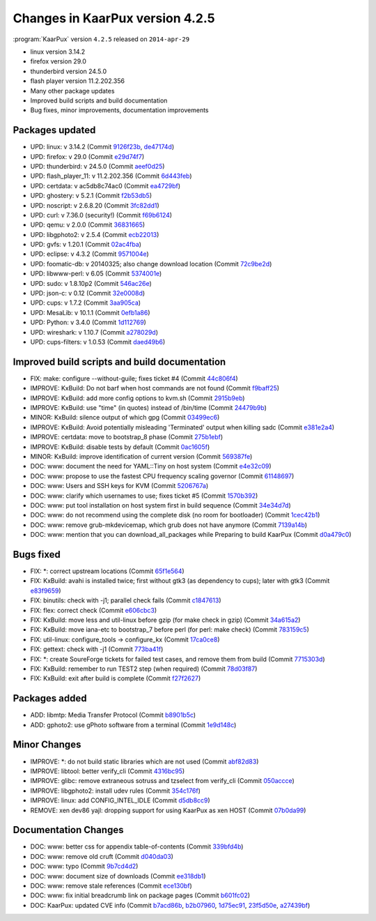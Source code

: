 .. 
   KaarPux: http://kaarpux.kaarposoft.dk
   Copyright (C) 2015: Henrik Kaare Poulsen
   License: http://kaarpux.kaarposoft.dk/license.html

.. _changes_4_2_5:


================================
Changes in KaarPux version 4.2.5
================================


:program:`KaarPux` version ``4.2.5`` released on ``2014-apr-29``

- linux version 3.14.2

- firefox version 29.0

- thunderbird version 24.5.0

- flash player version 11.2.202.356

- Many other package updates

- Improved build scripts and build documentation

- Bug fixes, minor improvements, documentation improvements


Packages updated
################

- UPD: linux: v 3.14.2
  (Commit `9126f23b <http://sourceforge.net/p/kaarpux/code/ci/9126f23bbd49455ae2412250e2a399db7f448df3/>`_,
  `de47174d <http://sourceforge.net/p/kaarpux/code/ci/de47174d3aad31ca6ab1164e366dad4088cb12f5/>`_)

- UPD: firefox: v 29.0
  (Commit `e29d74f7 <http://sourceforge.net/p/kaarpux/code/ci/e29d74f78ddff972dd2970d1b720423a35413428/>`_)

- UPD: thunderbird: v 24.5.0
  (Commit `aeef0d25 <http://sourceforge.net/p/kaarpux/code/ci/aeef0d251ec50bcd2a0c309d6c582ef051fed41d/>`_)

- UPD: flash_player_11: v 11.2.202.356
  (Commit `6d443feb <http://sourceforge.net/p/kaarpux/code/ci/6d443feb89d6ae613f30e3e2df643ca6fd170586/>`_)

- UPD: certdata: v ac5db8c74ac0
  (Commit `ea4729bf <http://sourceforge.net/p/kaarpux/code/ci/ea4729bf075b40f025a6da8945ae7cc1298be3fb/>`_)

- UPD: ghostery: v 5.2.1
  (Commit `f2b53db5 <http://sourceforge.net/p/kaarpux/code/ci/f2b53db5fd196a613a410fb79a77004e5cf029e7/>`_)

- UPD: noscript: v 2.6.8.20
  (Commit `3fc82dd1 <http://sourceforge.net/p/kaarpux/code/ci/3fc82dd17a7b6314cae4bc431f54beae43ae8d0b/>`_)

- UPD: curl: v 7.36.0 (security!)
  (Commit `f69b6124 <http://sourceforge.net/p/kaarpux/code/ci/f69b612479eef04beb61c1f62e1d89474766ae73/>`_)

- UPD: qemu: v 2.0.0
  (Commit `36831665 <http://sourceforge.net/p/kaarpux/code/ci/3683166518e7d6685cccd647919ce8636e5c4a2d/>`_)

- UPD: libgphoto2: v 2.5.4
  (Commit `ecb22013 <http://sourceforge.net/p/kaarpux/code/ci/ecb22013af0963f007838e81ebc664cde958e9be/>`_)

- UPD: gvfs: v 1.20.1
  (Commit `02ac4fba <http://sourceforge.net/p/kaarpux/code/ci/02ac4fba60d637fd76b3f1640bc330de1d45e53b/>`_)

- UPD: eclipse: v 4.3.2
  (Commit `9571004e <http://sourceforge.net/p/kaarpux/code/ci/9571004eed15866a9fb895f8af89a69a73285386/>`_)

- UPD: foomatic-db: v 20140325; also change download location
  (Commit `72c9be2d <http://sourceforge.net/p/kaarpux/code/ci/72c9be2d129010f297bcf26ba45c73392b4d84e9/>`_)

- UPD: libwww-perl: v 6.05
  (Commit `5374001e <http://sourceforge.net/p/kaarpux/code/ci/5374001e454b28ff8e63f685e47f5ba2eab52496/>`_)

- UPD: sudo: v 1.8.10p2
  (Commit `546ac26e <http://sourceforge.net/p/kaarpux/code/ci/546ac26e089a43bdd8ccc96e987c88fcf2c0ac92/>`_)

- UPD: json-c: v 0.12
  (Commit `32e0008d <http://sourceforge.net/p/kaarpux/code/ci/32e0008d5bd2c0a950b073c5ff1fdc1a0f9e5365/>`_)

- UPD: cups: v 1.7.2
  (Commit `3aa905ca <http://sourceforge.net/p/kaarpux/code/ci/3aa905cab9c3587b52501d1be041394a9d823d89/>`_)

- UPD: MesaLib: v 10.1.1
  (Commit `0efb1a86 <http://sourceforge.net/p/kaarpux/code/ci/0efb1a86a662cedbe941cec958d426741fdda198/>`_)

- UPD: Python: v 3.4.0
  (Commit `1d112769 <http://sourceforge.net/p/kaarpux/code/ci/1d1127696d6caefeb7b528b624d7feb6f9361225/>`_)

- UPD: wireshark: v 1.10.7
  (Commit `a278029d <http://sourceforge.net/p/kaarpux/code/ci/a278029d71bd08627e888cc1796f2e8fe37ef0c3/>`_)

- UPD: cups-filters: v 1.0.53
  (Commit `daed49b6 <http://sourceforge.net/p/kaarpux/code/ci/daed49b6cd43769eb253e52c52e080e33eea3dca/>`_)


Improved build scripts and build documentation
##############################################

- FIX: make: configure --without-guile; fixes ticket #4
  (Commit `44c806f4 <http://sourceforge.net/p/kaarpux/code/ci/44c806f4200b680200306c09b3b38223e76d4d46/>`_)

- IMPROVE: KxBuild: Do not barf when host commands are not found
  (Commit `f9baff25 <http://sourceforge.net/p/kaarpux/code/ci/f9baff250a1c225b0ea0671142c8ecc399d341f6/>`_)

- IMPROVE: KxBuild: add more config options to kvm.sh
  (Commit `2915b9eb <http://sourceforge.net/p/kaarpux/code/ci/2915b9ebb42a8a250ac19b40c4774012fa38eab9/>`_)

- IMPROVE: KxBuild: use "time" (in quotes) instead of /bin/time
  (Commit `24479b9b <http://sourceforge.net/p/kaarpux/code/ci/24479b9bf67bfcda0376cc080aef9132c0c6eec0/>`_)

- MINOR: KxBuild: silence output of which gpg
  (Commit `03499ec6 <http://sourceforge.net/p/kaarpux/code/ci/03499ec60a4ef94f872dd860503229072406cdab/>`_)

- IMPROVE: KxBuild: Avoid potentially misleading 'Terminated' output when killing sadc
  (Commit `e381e2a4 <http://sourceforge.net/p/kaarpux/code/ci/e381e2a4ec4e7741b1c573688e2781af503a6a52/>`_)

- IMPROVE: certdata: move to bootstrap_8 phase
  (Commit `275b1ebf <http://sourceforge.net/p/kaarpux/code/ci/275b1ebf7874d160db37a253a09691745d1e3fab/>`_)

- IMPROVE: KxBuild: disable tests by default
  (Commit `0ac1605f <http://sourceforge.net/p/kaarpux/code/ci/0ac1605f2893f1a859142f0f060efd8273ab6eff/>`_)

- MINOR: KxBuild: improve identification of current version
  (Commit `569387fe <http://sourceforge.net/p/kaarpux/code/ci/569387fedc2e1f9446ef2a2de66ed7ef673c815f/>`_)

- DOC: www: document the need for YAML::Tiny on host system
  (Commit `e4e32c09 <http://sourceforge.net/p/kaarpux/code/ci/e4e32c0980c146757ed93dfe195546137e49aa4d/>`_)

- DOC: www: propose to use the fastest CPU frequency scaling governor
  (Commit `61148697 <http://sourceforge.net/p/kaarpux/code/ci/61148697abb55af38202e5207d646aaedd1ddc11/>`_)

- DOC: www: Users and SSH keys for KVM
  (Commit `5206767a <http://sourceforge.net/p/kaarpux/code/ci/5206767ae6cc4f5366065ebf44d4f02824edb4e5/>`_)

- DOC: www: clarify which usernames to use; fixes ticket #5
  (Commit `1570b392 <http://sourceforge.net/p/kaarpux/code/ci/1570b39295d919d987f24daf2b44677cd67778ea/>`_)

- DOC: www: put tool installation on host system first in build sequence
  (Commit `34e34d7d <http://sourceforge.net/p/kaarpux/code/ci/34e34d7de5521c86e15c0018584bb9649fec8679/>`_)

- DOC: www: do not recommend using the complete disk (no room for bootloader)
  (Commit `1cec42b1 <http://sourceforge.net/p/kaarpux/code/ci/1cec42b1eaf542ce417e0f7a118886f9f49d6655/>`_)

- DOC: www: remove grub-mkdevicemap, which grub does not have anymore
  (Commit `7139a14b <http://sourceforge.net/p/kaarpux/code/ci/7139a14bfb0dbc4462487f2806cdbdc3ffd2e859/>`_)

- DOC: www: mention that you can download_all_packages while Preparing to build KaarPux
  (Commit `d0a479c0 <http://sourceforge.net/p/kaarpux/code/ci/d0a479c0e62677f6c8f8a4cabe03e13683b23898/>`_)


Bugs fixed
##########

- FIX: \*: correct upstream locations
  (Commit `65f1e564 <http://sourceforge.net/p/kaarpux/code/ci/65f1e564b366044b852a71072f19188288696047/>`_)

- FIX: KxBuild: avahi is installed twice; first without gtk3 (as dependency to cups); later with gtk3
  (Commit `e83f9659 <http://sourceforge.net/p/kaarpux/code/ci/e83f965974254a8e6004b51bae62a74cc9d9227d/>`_)

- FIX: binutils: check  with -j1; parallel check fails
  (Commit `c1847613 <http://sourceforge.net/p/kaarpux/code/ci/c18476132d0c82bf4f44b20ae4d2e9b88150d182/>`_)

- FIX: flex: correct check
  (Commit `e606cbc3 <http://sourceforge.net/p/kaarpux/code/ci/e606cbc3ff968f652df0daea2db208a058d94bf8/>`_)

- FIX: KxBuild: move less and util-linux before gzip (for make check in gzip)
  (Commit `34a615a2 <http://sourceforge.net/p/kaarpux/code/ci/34a615a2206b9a222e10172d533c7edcadec7d11/>`_)

- FIX: KxBuild: move iana-etc to bootstrap_7 before perl (for perl: make check)
  (Commit `783159c5 <http://sourceforge.net/p/kaarpux/code/ci/783159c50ca432dda57f8f5a122a7fb76911fca4/>`_)

- FIX: util-linux: configure_tools -> configure_kx
  (Commit `17ca0ce8 <http://sourceforge.net/p/kaarpux/code/ci/17ca0ce8c798538d90daae54a5f1a4e6914c807f/>`_)

- FIX: gettext: check with -j1
  (Commit `773ba41f <http://sourceforge.net/p/kaarpux/code/ci/773ba41f5363e0701e2b64c697eed7156349c1be/>`_)

- FIX: \*: create SoureForge tickets for failed test cases, and remove them from build
  (Commit `7715303d <http://sourceforge.net/p/kaarpux/code/ci/7715303d2a4b64db233294e3c4b648b6b7b0a448/>`_)

- FIX: KxBuild: remember to run TEST2 step (when required)
  (Commit `78d03f87 <http://sourceforge.net/p/kaarpux/code/ci/78d03f8717a5b7bb5c0b2685a49a41d4fb0cffc5/>`_)

- FIX: KxBuild: exit after build is complete
  (Commit `f27f2627 <http://sourceforge.net/p/kaarpux/code/ci/f27f262714013b52e60e9db5b114c94e2fdfc2f6/>`_)


Packages added
##############

- ADD: libmtp: Media Transfer Protocol
  (Commit `b8901b5c <http://sourceforge.net/p/kaarpux/code/ci/b8901b5cdb266a611287d780eb7d3c8851d40482/>`_)

- ADD: gphoto2: use gPhoto software from a terminal
  (Commit `1e9d148c <http://sourceforge.net/p/kaarpux/code/ci/1e9d148c8453050ea4d02d53e035e681a7c2cbc8/>`_)


Minor Changes
#############

- IMPROVE: \*: do not build static libraries which are not used
  (Commit `abf82d83 <http://sourceforge.net/p/kaarpux/code/ci/abf82d837d870351af7c1a7c5ad71c33a74fd4a9/>`_)

- IMPROVE: libtool: better verify_cli
  (Commit `4316bc95 <http://sourceforge.net/p/kaarpux/code/ci/4316bc95c2a35e117e16670a1bd541ef5d0884dd/>`_)

- IMPROVE: glibc: remove extraneous sotruss and tzselect from verify_cli
  (Commit `050accce <http://sourceforge.net/p/kaarpux/code/ci/050accce19f915ccb2708dde9123aaae761d69dd/>`_)

- IMPROVE: libgphoto2: install udev rules
  (Commit `354c176f <http://sourceforge.net/p/kaarpux/code/ci/354c176fab46c6c2004f7ed1c77a703049a59423/>`_)

- IMPROVE: linux: add CONFIG_INTEL_IDLE
  (Commit `d5db8cc9 <http://sourceforge.net/p/kaarpux/code/ci/d5db8cc97ad5a9051d0c39b00a68ffbbc9164e78/>`_)

- REMOVE: xen dev86 yajl: dropping support for using KaarPux as xen HOST
  (Commit `07b0da99 <http://sourceforge.net/p/kaarpux/code/ci/07b0da9984fbeeff1b8a8dff3d86e19f7607eb46/>`_)


Documentation Changes
#####################

- DOC: www: better css for appendix table-of-contents
  (Commit `339bfd4b <http://sourceforge.net/p/kaarpux/code/ci/339bfd4bf5e0e5bc95a7ab63fdff424e1a02f39b/>`_)

- DOC: www: remove old cruft
  (Commit `d040da03 <http://sourceforge.net/p/kaarpux/code/ci/d040da031e32406addf7fbffdc1f550e1ada2934/>`_)

- DOC: www: typo
  (Commit `9b7cd4d2 <http://sourceforge.net/p/kaarpux/code/ci/9b7cd4d2fd745ef5b7cd7a1c955203648d41610c/>`_)

- DOC: www: document size of downloads
  (Commit `ee318db1 <http://sourceforge.net/p/kaarpux/code/ci/ee318db1d51ff19c8fc283bc25fc8b8b5203839c/>`_)

- DOC: www: remove stale references
  (Commit `ece130bf <http://sourceforge.net/p/kaarpux/code/ci/ece130bf2eed05cd581db0c7d812d0c98d1299f5/>`_)

- DOC: www: fix initial breadcrumb link on package pages
  (Commit `b601fc02 <http://sourceforge.net/p/kaarpux/code/ci/b601fc0282aa6e323a6bac400b49464033d5bd0a/>`_)

- DOC: KaarPux: updated CVE info
  (Commit `b7acd86b <http://sourceforge.net/p/kaarpux/code/ci/b7acd86b3d5752027de47e1c8bb4d0bba1214a06/>`_,
  `b2b07960 <http://sourceforge.net/p/kaarpux/code/ci/b2b07960a6bb10fe6954402e7a4c9b3b29de59d8/>`_,
  `1d75ec91 <http://sourceforge.net/p/kaarpux/code/ci/1d75ec91750c9624c4b882d53eb0d10b5bb70567/>`_,
  `23f5d50e <http://sourceforge.net/p/kaarpux/code/ci/23f5d50e52601b7446e94b35ffbd7f99fcc7fb65/>`_,
  `a27439bf <http://sourceforge.net/p/kaarpux/code/ci/a27439bf0e52d9a911ed0f9fb8bb934b32c0616b/>`_)



